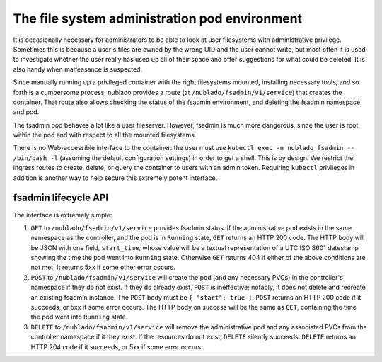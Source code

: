 ##############################################
The file system administration pod environment
##############################################

It is occasionally necessary for administrators to be able to look at
user filesystems with administrative privilege.
Sometimes this is because a user's files are owned by the wrong UID and the user cannot write, but most often it is used to investigate whether the user really has used up all of their space and offer suggestions for what could be deleted.
It is also handy when malfeasance is suspected.

Since manually running up a privileged container with the right filesystems mounted, installing necessary tools, and so forth is a cumbersome process, nublado provides a route (at ``/nublado/fsadmin/v1/service``) that creates the container.
That route also allows checking the status of the fsadmin environment, and deleting the fsadmin namespace and pod.

The fsadmin pod behaves a lot like a user fileserver.
However, fsadmin is much more dangerous, since the user is root within the pod and with respect to all the mounted filesystems.

There is no Web-accessible interface to the container: the user must use ``kubectl exec -n nublado fsadmin -- /bin/bash -l`` (assuming the default configuration settings) in order to get a shell.
This is by design.
We restrict the ingress routes to create, delete, or query the container to users with an admin token.
Requiring ``kubectl`` privileges in addition is another way to help secure this extremely potent interface.

fsadmin lifecycle API
=====================

The interface is extremely simple:

#. ``GET`` to ``/nublado/fsadmin/v1/service`` provides fsadmin status.
   If the administrative pod exists in the same namespace as the controller, and the pod is in ``Running`` state, ``GET`` returns an HTTP 200 code. The HTTP body will be JSON with one field, ``start_time``, whose value will be a textual representation of a UTC ISO 8601 datestamp showing the time the pod went into ``Running`` state.
   Otherwise ``GET`` returns 404 if either of the above conditions are not met.
   It returns 5xx if some other error occurs.

#. ``POST`` to ``/nublado/fsadmin/v1/service`` will create the pod (and any necessary PVCs) in the controller's namespace if they do not exist.
   If they do already exist, ``POST`` is ineffective; notably, it does not delete and recreate an existing fsadmin instance.
   The ``POST`` body must be ``{ "start": true }``.
   ``POST`` returns an HTTP 200 code if it succeeds, or 5xx if some error occurs. The HTTP body on success will be the same as ``GET``, containing the time the pod went into ``Running`` state.

#. ``DELETE`` to ``/nublado/fsadmin/v1/service`` will remove the administrative pod and any associated PVCs from the controller namespace if it they exist.
   If the resources do not exist, ``DELETE`` silently succeeds.
   ``DELETE`` returns an HTTP 204 code if it succeeds, or 5xx if some error occurs.
